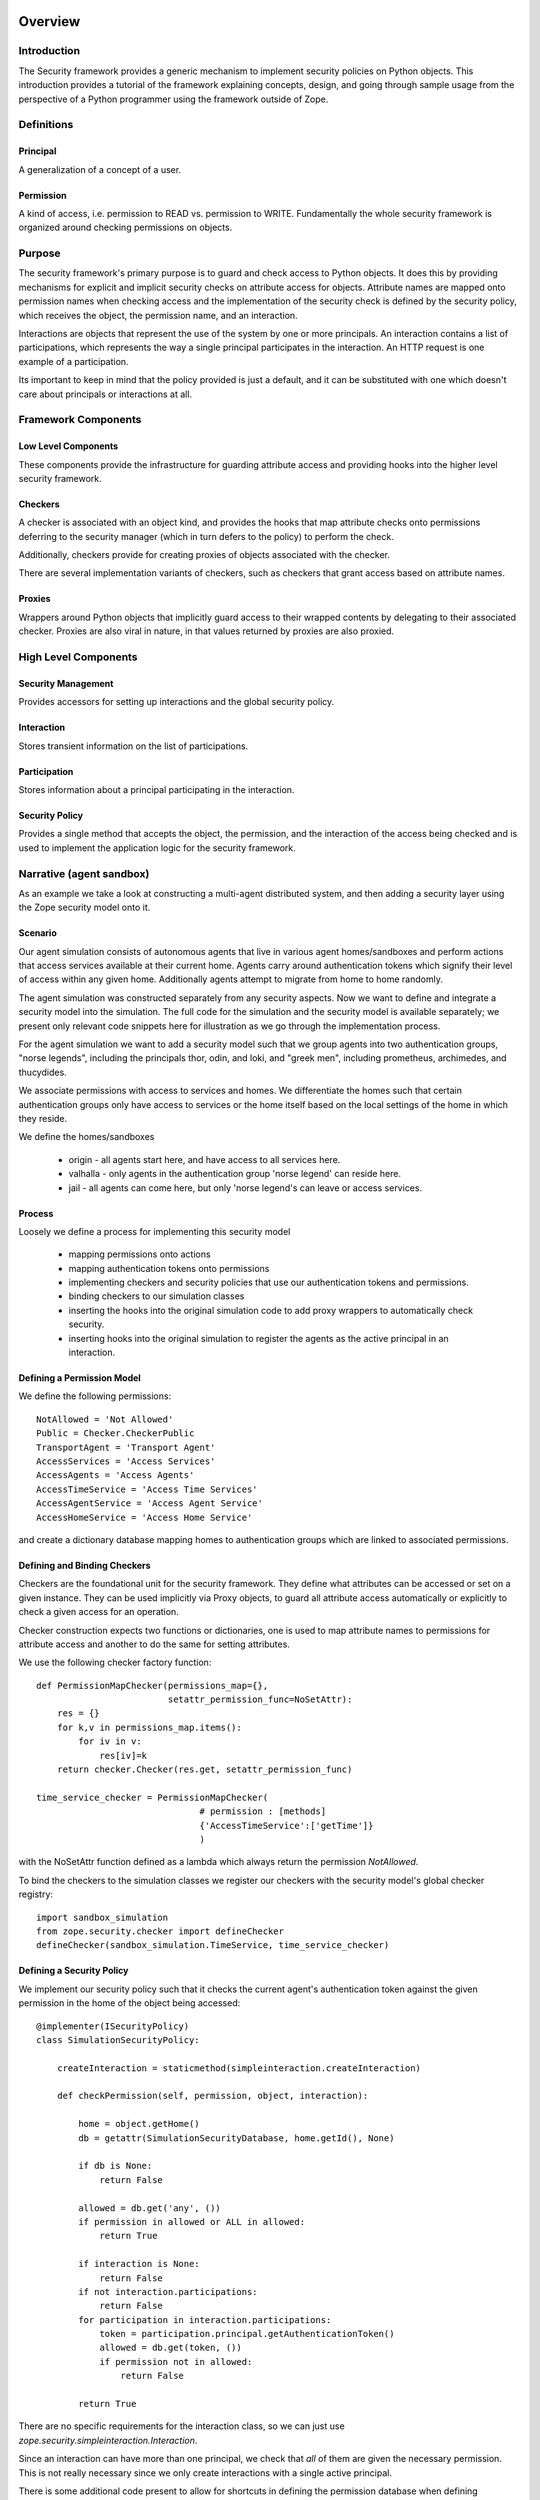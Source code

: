 Overview
========

Introduction
------------

The Security framework provides a generic mechanism to implement security
policies on Python objects.  This introduction provides a tutorial of the
framework explaining concepts, design, and going through sample usage from the
perspective of a Python programmer using the framework outside of Zope.

Definitions
-----------

Principal
~~~~~~~~~

A generalization of a concept of a user.

Permission
~~~~~~~~~~

A kind of access, i.e. permission to READ vs. permission to WRITE.
Fundamentally the whole security framework is organized around checking
permissions on objects.

Purpose
-------

The security framework's primary purpose is to guard and check access to
Python objects.  It does this by providing mechanisms for explicit and
implicit security checks on attribute access for objects.  Attribute names are
mapped onto permission names when checking access and the implementation of
the security check is defined by the security policy, which receives the
object, the permission name, and an interaction.

Interactions are objects that represent the use of the system by one or more
principals.  An interaction contains a list of participations, which
represents the way a single principal participates in the interaction.  An
HTTP request is one example of a participation.

Its important to keep in mind that the policy provided is just a default, and
it can be substituted with one which doesn't care about principals or
interactions at all.

Framework Components
--------------------

Low Level Components
~~~~~~~~~~~~~~~~~~~~

These components provide the infrastructure for guarding attribute access and
providing hooks into the higher level security framework.

Checkers
~~~~~~~~

A checker is associated with an object kind, and provides the hooks that map
attribute checks onto permissions deferring to the security manager (which in
turn defers to the policy) to perform the check.

Additionally, checkers provide for creating proxies of objects associated with
the checker.

There are several implementation variants of checkers, such as checkers that
grant access based on attribute names.

Proxies
~~~~~~~

Wrappers around Python objects that implicitly guard access to their wrapped
contents by delegating to their associated checker.  Proxies are also viral in
nature, in that values returned by proxies are also proxied.

High Level Components
---------------------

Security Management
~~~~~~~~~~~~~~~~~~~

Provides accessors for setting up interactions and the global security policy.

Interaction
~~~~~~~~~~~

Stores transient information on the list of participations.

Participation
~~~~~~~~~~~~~

Stores information about a principal participating in the interaction.

Security Policy
~~~~~~~~~~~~~~~

Provides a single method that accepts the object, the permission, and the
interaction of the access being checked and is used to implement the
application logic for the security framework.

Narrative (agent sandbox)
-------------------------

As an example we take a look at constructing a multi-agent distributed system,
and then adding a security layer using the Zope security model onto it.

Scenario
~~~~~~~~

Our agent simulation consists of autonomous agents that live in various agent
homes/sandboxes and perform actions that access services available at their
current home.  Agents carry around authentication tokens which signify their
level of access within any given home.  Additionally agents attempt to migrate
from home to home randomly.

The agent simulation was constructed separately from any security aspects.
Now we want to define and integrate a security model into the simulation.  The
full code for the simulation and the security model is available separately;
we present only relevant code snippets here for illustration as we go through
the implementation process.

For the agent simulation we want to add a security model such that we group
agents into two authentication groups, "norse legends", including the
principals thor, odin, and loki, and "greek men", including prometheus,
archimedes, and thucydides.

We associate permissions with access to services and homes.  We differentiate
the homes such that certain authentication groups only have access to services
or the home itself based on the local settings of the home in which they
reside.

We define the homes/sandboxes

  - origin - all agents start here, and have access to all
    services here.

  - valhalla - only agents in the authentication group 'norse
    legend' can reside here.

  - jail - all agents can come here, but only 'norse legend's
    can leave or access services.


Process
~~~~~~~

Loosely we define a process for implementing this security model

  - mapping permissions onto actions

  - mapping authentication tokens onto permissions

  - implementing checkers and security policies that use our
    authentication tokens and permissions.

  - binding checkers to our simulation classes

  - inserting the hooks into the original simulation code to add
    proxy wrappers to automatically check security.

  - inserting hooks into the original simulation to register the
    agents as the active principal in an interaction.


Defining a Permission Model
~~~~~~~~~~~~~~~~~~~~~~~~~~~

We define the following permissions::

   NotAllowed = 'Not Allowed'
   Public = Checker.CheckerPublic
   TransportAgent = 'Transport Agent'
   AccessServices = 'Access Services'
   AccessAgents = 'Access Agents'
   AccessTimeService = 'Access Time Services'
   AccessAgentService = 'Access Agent Service'
   AccessHomeService = 'Access Home Service'

and create a dictionary database mapping homes to authentication groups which
are linked to associated permissions.


Defining and Binding Checkers
~~~~~~~~~~~~~~~~~~~~~~~~~~~~~

Checkers are the foundational unit for the security framework.  They define
what attributes can be accessed or set on a given instance.  They can be used
implicitly via Proxy objects, to guard all attribute access automatically or
explicitly to check a given access for an operation.

Checker construction expects two functions or dictionaries, one is used to map
attribute names to permissions for attribute access and another to do the same
for setting attributes.

We use the following checker factory function::

   def PermissionMapChecker(permissions_map={},
                            setattr_permission_func=NoSetAttr):
       res = {}
       for k,v in permissions_map.items():
           for iv in v:
               res[iv]=k
       return checker.Checker(res.get, setattr_permission_func)

   time_service_checker = PermissionMapChecker(
                                  # permission : [methods]
                                  {'AccessTimeService':['getTime']}
                                  )

with the NoSetAttr function defined as a lambda which always return the
permission `NotAllowed`.

To bind the checkers to the simulation classes we register our checkers with
the security model's global checker registry::

   import sandbox_simulation
   from zope.security.checker import defineChecker
   defineChecker(sandbox_simulation.TimeService, time_service_checker)


Defining a Security Policy
~~~~~~~~~~~~~~~~~~~~~~~~~~

We implement our security policy such that it checks the current agent's
authentication token against the given permission in the home of the object
being accessed::

  @implementer(ISecurityPolicy)
  class SimulationSecurityPolicy:

      createInteraction = staticmethod(simpleinteraction.createInteraction)

      def checkPermission(self, permission, object, interaction):

          home = object.getHome()
          db = getattr(SimulationSecurityDatabase, home.getId(), None)

          if db is None:
              return False

          allowed = db.get('any', ())
          if permission in allowed or ALL in allowed:
              return True

          if interaction is None:
              return False
          if not interaction.participations:
              return False
          for participation in interaction.participations:
              token = participation.principal.getAuthenticationToken()
              allowed = db.get(token, ())
              if permission not in allowed:
                  return False

          return True

There are no specific requirements for the interaction class, so we can just
use `zope.security.simpleinteraction.Interaction`.

Since an interaction can have more than one principal, we check that *all* of
them are given the necessary permission.  This is not really necessary since
we only create interactions with a single active principal.

There is some additional code present to allow for shortcuts in defining the
permission database when defining permissions for all auth groups and all
permissions.


Integration
~~~~~~~~~~~

At this point we have implemented our security model, and we need to integrate
it with our simulation model.  We do so in three separate steps.

First we make it such that agents only access homes that are wrapped in a
security proxy.  By doing this all access to homes and services (proxies have
proxied return values for their methods) is implicitly guarded by our security
policy.

The second step is that we want to associate the active agent with the
security context so the security policy will know which agent's authentication
token to validate against.

The third step is to set our security policy as the default policy for the
Zope security framework.  It is possible to create custom security policies at
a finer grained than global, but such is left as an exercise for the reader.


Interaction Access
~~~~~~~~~~~~~~~~~~

The *default* implementation of the interaction management interfaces defines
interactions on a per thread basis with a function for an accessor.  This
model is not appropriate for all systems, as it restricts one to a single
active interaction per thread at any given moment.  Reimplementing the
interaction access methods though is easily doable and is noted here for
completeness.


Perspectives
~~~~~~~~~~~~

It's important to keep in mind that there is a lot more that is possible using
the security framework than what's been presented here.  All of the
interactions are interface based, such that if you need to re-implement the
semantics to suite your application a new implementation of the interface will
be sufficient.  Additional possibilities range from restricted interpreters
and dynamic loading of untrusted code to non Zope web application security
systems.  Insert imagination here ;-).


Zope Perspective
~~~~~~~~~~~~~~~~

A Zope3 programmer will never commonly need to interact with the low level
security framework.  Zope3 defines a second security package over top the low
level framework and authentication sources and checkers are handled via zcml
registration.  Still those developing Zope3 will hopefully find this useful as
an introduction into the underpinnings of the security framework.


Code
~~~~

The complete code for this example is available.

- sandbox.py - the agent framework

- sandbox_security.py - the security implementation and binding to the agent
  framework.


Authors
~~~~~~~

- Kapil Thangavelu <hazmat at objectrealms.net>
- Guido Wesdorp <guido at infrae.com>
- Marius Gedminas <marius at pov.lt>


Untrusted interpreters
======================

Untrusted programs are executed by untrusted interpreters.  Untrusted
interpreters make use of security proxies to prevent un-mediated
access to assets.  An untrusted interpreter defines an environment for
running untrusted programs. All objects within the environment are
either:

- "safe" objects created internally by the environment or created in
  the course of executing the untrusted program, or

- "basic" objects

- security-proxied non-basic objects

The environment includes proxied functions for accessing objects
outside of the environment.  These proxied functions provide the only
way to access information outside the environment.  Because these
functions are proxied, as described below, any access to objects
outside the environment is mediated by the target security functions.

Safe objects are objects whose operations, except for attribute
retrieval, and methods access only information stored within the
objects or passed as arguments.  Safe objects contained within the
interpreter environment can contain only information that is already
in the environment or computed directly from information that is
included in the environment. For this reason, safe objects created
within the environment cannot be used to directly access information
outside the environment.

Safe objects have some attributes that could (very) indirectly be used
to access assets. For this reason, an untrusted interpreter always
proxies the results of attribute accesses on a safe objects.

Basic objects are safe objects that are used to represent elemental
data values such as strings and numbers.  Basic objects require a
lower level of protection than non-basic objects, as will be described
detail in a later section.

Security proxies mediate all object operations.  Any operation
access is checked to see whether a subject is authorized to perform
the operation.  All operation results other than basic objects are, in
turn, security proxied.  Security proxies will be described in greater
detail in a later section.  Any operation on a security proxy that
results in a non-basic object is also security proxied.

All external resources needed to perform an operation are security
proxied.

Let's consider the trusted interpreter for evaluating URLs.  In
operation 1 of the example, the interpreter uses a proxied method for
getting the system root object.  Because the method is proxied, the
result of calling the method and the operation is also proxied.

The interpreter has a function for traversing objects.  This function
is proxied.  When traversing an object, the function is passed an
object and a name.  In operation 2, the function is passed the result
of operation 1, which is the proxied root object and the name 'A'.  We
may traverse an object by invoking an operation on it.  For example,
we may use an operation to get a sub-object. Because any operation on a
proxied object returns a proxied object or a basic object, the result
is either a proxied object or a basic object.  Traversal may also look
up a component.  For example, in operation 1, we might look up a
presentation component named "A" for the root object.  In this case,
the external object is not proxied, but, when it is returned from the
traversal function, it is proxied (unless it is a a basic object)
because the traversal function is proxied, and the result of calling a
proxied function is proxied (unless the result is a basic object).
Operation 3 proceeds in the same way.

When we get to operation 4, we use a function for computing the
default presentation of the result of operation 3. As with traversal,
the result of getting the default presentation is either a proxied
object or a basic object because the function for getting the default
presentation is proxied.

When we get to the last operation, we have either a proxied object or a
basic object.  If the result of operation 4 is a basic object, we
simply convert it to a string and return it as the result page.  If
the result of operation 4 is a non-basic object, we invoke a render
operation on it and return the result as a string.

Note that an untrusted interpreter may or may not provide protection
against excessive resource usage.  Different interpreters will provide
different levels of service with respect to limitations on resource
usage.

If an untrusted interpreter performs an attribute access, the trusted
interpreter must proxy the result unless the result is a basic object.

In summary, an untrusted interpreter assures that any access to assets
is mediated through security proxies by creating an environment to run
untrusted code and making sure that:

- The only way to access anything from outside of the environment is
  to call functions that are proxied in the environment.

- Results of any attribute access in the environment are proxied
  unless the results are basic objects.

Security proxies
----------------

Security proxies are objects that wrap and mediate access to objects.

The Python programming language used by Zope defines a set of specific
named low-level operations.  In addition to operations, Python objects
can have attributes, used to represent data and methods.  Attributes
are accessed using a dot notation. Applications can, and usually do,
define methods to provide extended object behaviors.  Methods are
accessed as attributes through the low-level operation named
"__getattribute__".  The Python code::

   a.b()

invokes 2 operations:

  1. Use the low-level `__getattribute__` operation with the name "b".

  2. Use the low-level '__call__' operation on the result of the first
     operation.

For all operations except the `__getattribute__` and
`__setattribute__` operations, security proxies have a permission
value defined by the permission-declaration subsystem.  Two special
permission values indicate that access is either forbidden (never
allowed) or public (always allowed).  For all other permission values,
the authorization subsystem is used to decide whether the subject has
the permission for the proxied object.  If the subject has the
permission, then access to the operation is allowed. Otherwise, access
is denied.

For getting or setting attributes, a proxy has permissions for getting
and a permission for setting attribute values for a given attribute
name.  As described above, these permissions may be one of the two
special permission values indicating forbidden or public access, or
another permission value that must be checked with the authorization
system.

For all objects, Zope defines the following operations to be always public:

  comparison
     "__lt__", "__le__", "__eq__", "__gt__", "__ge__", "__ne__"

  hash
     "__hash__"

  boolean value
     "__nonzero__"

  class introspection
     "__class__"

  interface introspection
    "__providedBy__", "__implements__"

  adaptation
    "__conform__"

  low-level string representation
    "__repr__"

The result of an operation on a proxied object is a security proxy
unless the result is a basic value.

Basic objects
-------------

Basic objects are safe immutable objects that contain only immutable
subobjects. Examples of basic objects include:

- Strings,

- Integers (long and normal),

- Floating-point objects,

- Date-time objects,

- Boolean objects (True and False), and

- The special (nil) object, None.

Basic objects are safe, so, as described earlier, operations on basic
objects, other than attribute access, use only information contained
within the objects or information passed to them.  For this reason,
basic objects cannot be used to access information outside of the
untrusted interpreter environment.

The decision not to proxy basic objects is largely an optimization.
It allows low-level safe computation to be performed without
unnecessary overhead,

Note that a basic object could contain sensitive information, but such
a basic object would need to be obtained by making a call on a proxied
object.  Therefore, the access to the basic object in the first place
is mediated by the security functions.

Rationale for mutable safe objects
----------------------------------

Some safe objects are not basic. For these objects, we proxy the
objects if they originate from outside of the environment.  We do this
for two reasons:

1. Non-basic objects from outside the environment need to be proxied
   to prevent unauthorized access to information.

2. We need to prevent un-mediated change of information from outside of
   the environment.

We don't proxy safe objects created within the environment.  This is
safe to do because such safe objects can contain and provide access to
information already in the environment.  Sometimes the interpreter or
the interpreted program needs to be able to create simple data
containers to hold information computed in the course of the program
execution.  Several safe container types are provided for this
purpose.


Safe Builtins
=============

When executing untrusted Python code, we need to make sure that we
only give the code access to safe, basic or proxied objects. This
included the builtin objects provided to Python code through a special
__builtins__ module in globals.  The `builtins` module provides a
suitable module object:

.. doctest::

   >>> from zope.security.untrustedpython.builtins import SafeBuiltins
   >>> d = {'__builtins__': SafeBuiltins}
   >>> exec 'x = str(1)' in d
   >>> d['x']
   '1'

The object is immutable:

.. doctest::

   >>> SafeBuiltins.foo = 1
   Traceback (most recent call last):
   ...
   AttributeError: foo

   >>> del SafeBuiltins['getattr']
   Traceback (most recent call last):
   ...
   TypeError: object does not support item deletion



   Exception raised:
   ...
   TypeError: object does not support item deletion

(Note that you can mutate it through its `__dict__` attribute,
 however, when combined with the untrusted code compiler, getting the
 `__dict__` attribute will return a proxied object that will prevent
 mutation.)

It contains items with keys that are all strings and values that are
either proxied or are basic types:

.. doctest::

   >>> from zope.security.proxy import Proxy
   >>> for key, value in SafeBuiltins.__dict__.items():
   ...     if not isinstance(key, str):
   ...         raise TypeError(key)
   ...     if value is not None and not isinstance(value, (Proxy, int, str)):
   ...         raise TypeError(value, key)

It doesn't contain unsafe items, such as eval, globals, etc:

.. doctest::

   >>> SafeBuiltins.eval
   Traceback (most recent call last):
   ...
   AttributeError: 'ImmutableModule' object has no attribute 'eval'
   >>> SafeBuiltins.globals
   Traceback (most recent call last):
   ...
   AttributeError: 'ImmutableModule' object has no attribute 'globals'

The safe builtins also contains a custom __import__ function.

.. doctest::

   >>> imp = SafeBuiltins.__import__

As with regular import, it only returns the top-level package if no
fromlist is specified:

.. doctest::

   >>> import zope.security
   >>> imp('zope.security') == zope
   True
   >>> imp('zope.security', {}, {}, ['*']) == zope.security
   True

Note that the values returned are proxied:

.. doctest::

   >>> type(imp('zope.security')) is Proxy
   True

This means that, having imported a module, you will only be able to
access attributes for which you are authorized.

Unlike regular __import__, you can only import modules that have been
previously imported.  This is to prevent unauthorized execution of
module-initialization code:

.. doctest::

   >>> security = zope.security
   >>> import sys
   >>> del sys.modules['zope.security']
   >>> imp('zope.security')
   Traceback (most recent call last):
   ...
   ImportError: zope.security

   >>> sys.modules['zope.security'] = security

Package-relative imports are supported (for now):

.. doctest::

   >>> imp('security', {'__name__': 'zope', '__path__': []}) == security
   True
   >>> imp('security', {'__name__': 'zope.foo'}) == zope.security
   True

   >>> imp('security.untrustedpython', {'__name__': 'zope.foo'}) == security
   True
   >>> from zope.security import untrustedpython
   >>> imp('security.untrustedpython', {'__name__': 'zope.foo'}, {}, ['*']
   ...     ) == untrustedpython
   True

Untrusted Python interpreter
============================

The interpreter module provides very basic Python interpreter
support.  It combined untrusted code compilation with safe builtins
and an exec-like API.  The exec_src function can be used to execute
Python source:

.. doctest::

   >>> from zope.security.untrustedpython.interpreter import exec_src
   >>> d = {}
   >>> exec_src("x=1", d)
   >>> d['x']
   1

   >>> exec_src("x=getattr", d)

Note that the safe builtins dictionary is inserted into the
dictionary:

.. doctest::

   >>> from zope.security.untrustedpython.builtins import SafeBuiltins
   >>> d['__builtins__'] == SafeBuiltins
   True

All of the non-basic items in the safe builtins are proxied:

.. doctest::

   >>> exec_src('str=str', d)
   >>> from zope.security.proxy import Proxy
   >>> type(d['str']) is Proxy
   True

Note that, while you can get to the safe `__builtins__`'s dictionary,
you can't use the dictionary to mutate it:

.. doctest::

   >>> from zope.security.interfaces import ForbiddenAttribute

   >>> try: exec_src('__builtins__.__dict__["x"] = 1', d)
   ... except ForbiddenAttribute: print 'Forbidden!'
   Forbidden!

   >>> try: exec_src('del __builtins__.__dict__["str"]', d)
   ... except ForbiddenAttribute: print 'Forbidden!'
   Forbidden!

   >>> try: exec_src('__builtins__.__dict__.update({"x": 1})', d)
   ... except ForbiddenAttribute: print 'Forbidden!'
   Forbidden!

Because the untrusted code compiler is used, you can't use exec,
raise, or try/except statements:

.. doctest::

   >>> exec_src("exec 'x=1'", d)
   Traceback (most recent call last):
   ...
   SyntaxError: Line 1: exec statements are not supported
  
Any attribute-access results will be proxied:

.. doctest::

   >>> exec_src("data = {}\nupdate = data.update\nupdate({'x': 'y'})", d)
   >>> type(d['update']) is Proxy
   True

In this case, we were able to get to and use the update method because
the data dictionary itself was created by the untrusted code and was,
thus, unproxied.

You can compile code yourself and call exec_code instead:

.. doctest::

   >>> from zope.security.untrustedpython.rcompile import compile
   >>> code = compile('x=2', '<mycode>', 'exec')
   >>> d = {}
   >>> from zope.security.untrustedpython.interpreter import exec_code
   >>> exec_code(code, d)
   >>> d['x']
   2

This is useful if you are going to be executing the same expression
many times, as you can avoid the cost of repeated comilation.

Compiled Programs
-----------------

A slightly higher-level interface is provided by compiled programs.
These make it easier to safetly safe the results of compilation:

.. doctest::

   >>> from zope.security.untrustedpython.interpreter import CompiledProgram
   >>> p = CompiledProgram('x=2')
   >>> d = {}
   >>> p.exec_(d)
   >>> d['x']
   2
    
When you execute a compiled program, you can supply an object with a
write method to get print output:

.. doctest::

   >>> p = CompiledProgram('print "Hello world!"')
   >>> import cStringIO
   >>> f = cStringIO.StringIO()
   >>> p.exec_({}, output=f)
   >>> f.getvalue()
   'Hello world!\n'


Compiled Expressions
--------------------

You can also precompile expressions:

.. doctest::

   >>> from zope.security.untrustedpython.interpreter import CompiledExpression
   >>> p = CompiledExpression('x*2')
   >>> p.eval({'x': 2})
   4

Support for Restricted Python Code
==================================

This package provides a way to compile
untrusted Python code so that it can be executed safely.

This form of restricted Python assumes that security proxies will be
used to protect assets.  Given this, the only thing that actually
needs to be done differently by the generated code is to:

- Ensure that all attribute lookups go through a safe version of the getattr()
  function that's been provided in the built-in functions used in the
  execution environment.  

- Prevent exec statements. (Later, we could possibly make exec safe.)

- Print statements always go to an output that is provided as a
  global, rather than having an implicit sys.output.

- Prevent try/except and raise statements. This is mainly because they
  don't work properly in the presense of security proxies.  Try/except
  statements will be made to work in the future.

No other special treatment is needed to support safe expression
evaluation.

The implementation makes use of the `RestrictedPython` package,
originally written for Zope 2.  There is a new AST re-writer in
`zope.security.untrustedpython.rcompile` which performs the
tree-transformation, and a top-level `compile()` function in
`zope.security.untrustedpython.rcompile`; the later is what client
applications are expected to use.

The signature of the `compile()` function is very similar to that of
Python's built-in `compile()` function::

  compile(source, filename, mode)

Using it is equally simple:

.. doctest::

   >>> from zope.security.untrustedpython.rcompile import compile

   >>> code = compile("21 * 2", "<string>", "eval")
   >>> eval(code)
   42

What's interesting about the restricted code is that all attribute
lookups go through the `getattr()` function.  This is generally
provided as a built-in function in the restricted environment:

.. doctest::

   >>> def mygetattr(object, name, default="Yahoo!"):
   ...     marker = []
   ...     print "Looking up", name
   ...     if getattr(object, name, marker) is marker:
   ...         return default
   ...     else:
   ...         return "Yeehaw!"

   >>> import __builtin__
   >>> builtins = __builtin__.__dict__.copy()
   >>> builtins["getattr"] = mygetattr

   >>> def reval(source):
   ...     code = compile(source, "README.txt", "eval")
   ...     globals = {"__builtins__": builtins}
   ...     return eval(code, globals, {})

   >>> reval("(42).__class__")
   Looking up __class__
   'Yeehaw!'
   >>> reval("(42).not_really_there")
   Looking up not_really_there
   'Yahoo!'
   >>> reval("(42).foo.not_really_there")
   Looking up foo
   Looking up not_really_there
   'Yahoo!'

This allows a `getattr()` to be used that ensures the result of
evaluation is a security proxy.

To compile code with statements, use exec or single:

.. doctest::

   >>> exec compile("x = 1", "<string>", "exec")
   >>> x
   1

Trying to compile exec, raise or try/except sattements gives
syntax errors:

.. doctest::

   >>> compile("exec 'x = 2'", "<string>", "exec")
   Traceback (most recent call last):
   ...
   SyntaxError: Line 1: exec statements are not supported

   >>> compile("raise KeyError('x')", "<string>", "exec")
   Traceback (most recent call last):
   ...
   SyntaxError: Line 1: raise statements are not supported

   >>> compile("try: pass\nexcept: pass", "<string>", "exec")
   Traceback (most recent call last):
   ...
   SyntaxError: Line 1: try/except statements are not supported

Printing to an explicit writable is allowed:

.. doctest::

   >>> import StringIO
   >>> f = StringIO.StringIO()
   >>> code = compile("print >> f, 'hi',\nprint >> f, 'world'", '', 'exec')
   >>> exec code in {'f': f}
   >>> f.getvalue()
   'hi world\n'

But if no output is specified, then output will be send to
`untrusted_output`:

.. doctest::

   >>> code = compile("print 'hi',\nprint 'world'", '', 'exec')
   >>> exec code in {}
   Traceback (most recent call last):
   ...
   NameError: name 'untrusted_output' is not defined

   >>> f = StringIO.StringIO()
   >>> exec code in {'untrusted_output': f}
